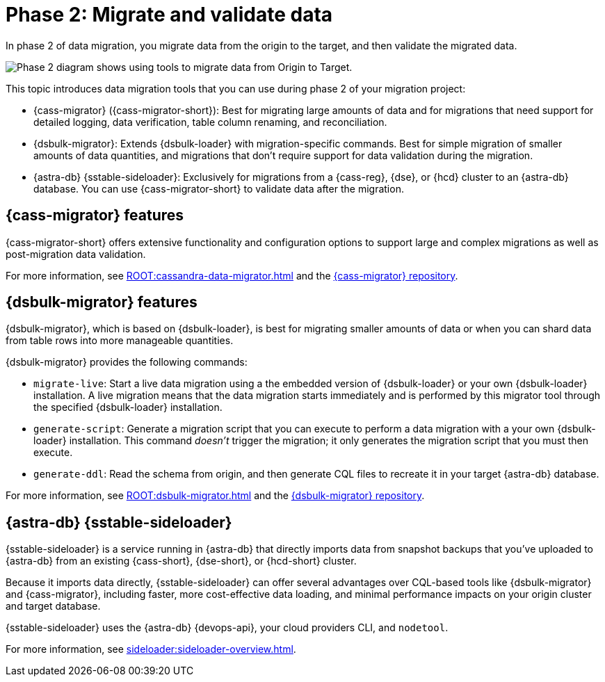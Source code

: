 = Phase 2: Migrate and validate data
:page-tag: migration,zdm,zero-downtime,validate-data

In phase 2 of data migration, you migrate data from the origin to the target, and then validate the migrated data.

image::migration-phase2ra.png[Phase 2 diagram shows using tools to migrate data from Origin to Target.]

//For illustrations of all the migration phases, see the xref:introduction.adoc#_migration_phases[Introduction].

This topic introduces data migration tools that you can use during phase 2 of your migration project:

* {cass-migrator} ({cass-migrator-short}): Best for migrating large amounts of data and for migrations that need support for detailed logging, data verification, table column renaming, and reconciliation.

* {dsbulk-migrator}: Extends {dsbulk-loader} with migration-specific commands. Best for simple migration of smaller amounts of data quantities, and migrations that don't require support for data validation during the migration.

* {astra-db} {sstable-sideloader}: Exclusively for migrations from a {cass-reg}, {dse}, or {hcd} cluster to an {astra-db} database.
You can use {cass-migrator-short} to validate data after the migration.

[[cass-migrator-key-features]]
== {cass-migrator} features

{cass-migrator-short} offers extensive functionality and configuration options to support large and complex migrations as well as post-migration data validation.

For more information, see xref:ROOT:cassandra-data-migrator.adoc[] and the https://github.com/datastax/cassandra-data-migrator[{cass-migrator} repository].

[[dsbulk-migrator-key-features]]
== {dsbulk-migrator} features

{dsbulk-migrator}, which is based on {dsbulk-loader}, is best for migrating smaller amounts of data or when you can shard data from table rows into more manageable quantities.

{dsbulk-migrator} provides the following commands:

* `migrate-live`: Start a live data migration using a the embedded version of {dsbulk-loader} or your own {dsbulk-loader} installation.
A live migration means that the data migration starts immediately and is performed by this migrator tool through the specified {dsbulk-loader} installation.

* `generate-script`: Generate a migration script that you can execute to perform a data migration with a your own {dsbulk-loader} installation.
This command _doesn't_ trigger the migration; it only generates the migration script that you must then execute.

* `generate-ddl`: Read the schema from origin, and then generate CQL files to recreate it in your target {astra-db} database.

For more information, see xref:ROOT:dsbulk-migrator.adoc[] and the https://github.com/datastax/dsbulk-migrator[{dsbulk-migrator} repository].

== {astra-db} {sstable-sideloader}

{sstable-sideloader} is a service running in {astra-db} that directly imports data from snapshot backups that you've uploaded to {astra-db} from an existing {cass-short}, {dse-short}, or {hcd-short} cluster.

Because it imports data directly, {sstable-sideloader} can offer several advantages over CQL-based tools like {dsbulk-migrator} and {cass-migrator}, including faster, more cost-effective data loading, and minimal performance impacts on your origin cluster and target database.

{sstable-sideloader} uses the {astra-db} {devops-api}, your cloud providers CLI, and `nodetool`.

For more information, see xref:sideloader:sideloader-overview.adoc[].